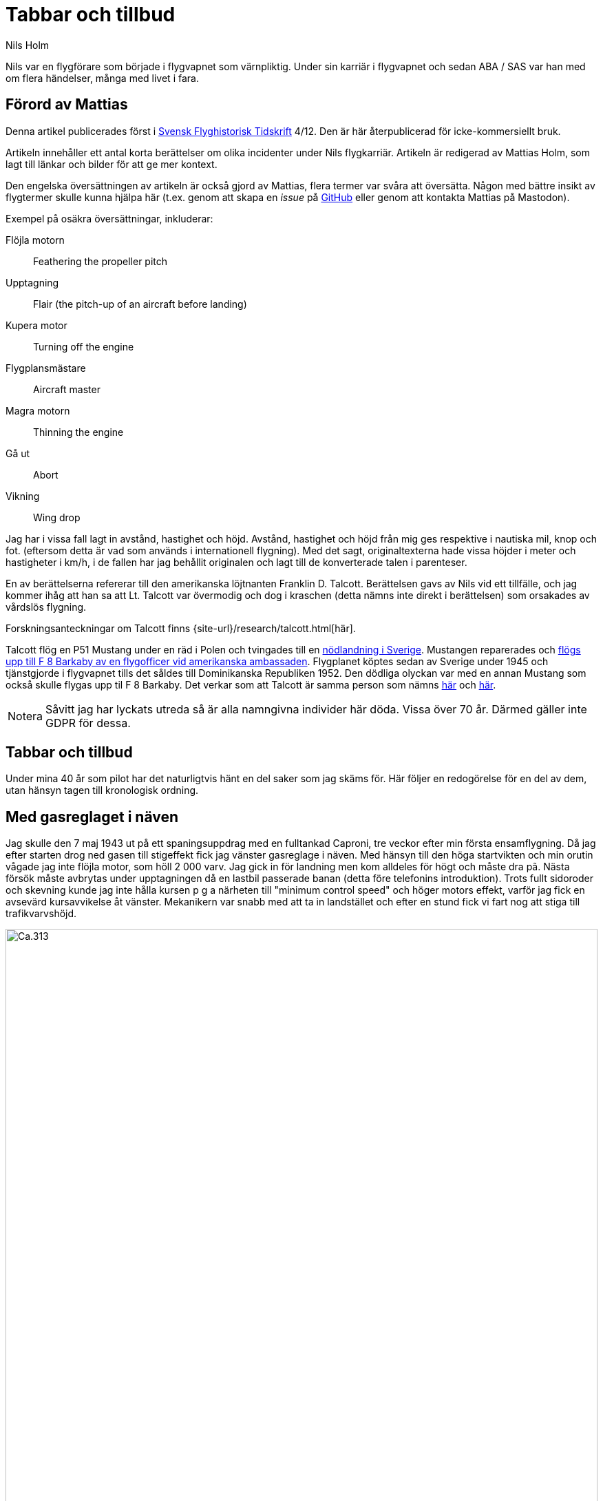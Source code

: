= Tabbar och tillbud
Nils Holm
:lang: sv
:figure-caption: Figur
:note-caption: Notera
:page-tags: [flyg, caproni]
:page-license: CC BY-NC-ND 4.0
:page-license-link: https://creativecommons.org/licenses/by-nc-nd/4.0/
:page-license-image: https://i.creativecommons.org/l/by-nc-nd/4.0/88x31.png
:page-license-small-image: https://i.creativecommons.org/l/by-nc-nd/4.0/80x15.png
:page-translation: { en: blunders-and-accidents.html, sv: tabbar-och-tillbud.html }
:page-category: aviation
:imagesdir: /assets/images/

[.lead]
Nils var en flygförare som började i flygvapnet som värnpliktig.
Under sin karriär i flygvapnet och sedan ABA / SAS var han med om flera händelser,
många med livet i fara.

== Förord av Mattias

Denna artikel publicerades först i https://flyghistoria.org[Svensk Flyghistorisk Tidskrift] 4/12.
Den är här återpublicerad för icke-kommersiellt bruk.

Artikeln innehåller ett antal korta berättelser om olika incidenter under Nils flygkarriär.
Artikeln är redigerad av Mattias Holm, som lagt till länkar och bilder för att ge mer kontext.

Den engelska översättningen av artikeln är också gjord av Mattias, flera termer var svåra att översätta.
Någon med bättre insikt av flygtermer skulle kunna hjälpa här
(t.ex. genom att skapa en _issue_ på https://github.com/openorbit/openorbit.github.io[GitHub]
eller genom att kontakta Mattias på Mastodon).

Exempel på osäkra översättningar, inkluderar:

Flöjla motorn:: Feathering the propeller pitch
Upptagning:: Flair (the pitch-up of an aircraft before landing)
Kupera motor:: Turning off the engine 
Flygplansmästare:: Aircraft master
Magra motorn:: Thinning the engine
Gå ut:: Abort
Vikning:: Wing drop

Jag har i vissa fall lagt in avstånd, hastighet och höjd.
Avstånd, hastighet och höjd från mig ges respektive i nautiska mil, knop och fot.
(eftersom detta är vad som används i internationell flygning).
Med det sagt, originaltexterna hade vissa höjder i meter och hastigheter i km/h,
i de fallen har jag behållit originalen och lagt till de konverterade talen i parenteser.

En av berättelserna refererar till den amerikanska löjtnanten Franklin D. Talcott.
Berättelsen gavs av Nils vid ett tillfälle,
och jag kommer ihåg att han sa att Lt. Talcott var övermodig och dog i kraschen
(detta nämns inte direkt i berättelsen)
som orsakades av vårdslös flygning.

Forskningsanteckningar om Talcott finns {site-url}/research/talcott.html[här].

Talcott flög en P51 Mustang under en räd i Polen och tvingades till en  https://aviation-safety.net/wikibase/95049[nödlandning i Sverige].
Mustangen reparerades och https://www.forcedlandingcollection.se/USAAF/USAAF115-440806-youvehadit.html[flögs upp till F 8 Barkaby av en flygofficer vid amerikanska ambassaden].
Flygplanet köptes sedan av Sverige under 1945 och tjänstgjorde i flygvapnet
tills det såldes till Dominikanska Republiken 1952.
Den dödliga olyckan var med en annan Mustang som också skulle flygas upp til F 8 Barkaby.
Det verkar som att Talcott är samma person som nämns https://www.ancestry.com/1940-census/usa/Maryland/Franklin-D-Talcott_575225[här] och https://www.findagrave.com/memorial/1239515/franklin-d-talcott[här].

NOTE: Såvitt jag har lyckats utreda så är alla namngivna individer här döda.
Vissa över 70 år.
Därmed gäller inte GDPR för dessa.

== Tabbar och tillbud

Under mina 40 år som pilot har det naturligtvis hänt en del saker som jag skäms för.
Här följer en redogörelse för en del av dem, utan hänsyn tagen till kronologisk ordning.

== Med gasreglaget i näven

Jag skulle den 7 maj 1943 ut på ett spaningsuppdrag med en fulltankad Caproni,
tre veckor efter min första ensamflygning.
Då jag efter starten drog ned gasen till stigeffekt
fick jag vänster gasreglage i näven.
Med hänsyn till den höga startvikten och min orutin vågade jag inte flöjla motor,
som höll 2 000 varv.
Jag gick in för landning men kom alldeles för högt och måste dra pã.
Nästa försök måste avbrytas under upptagningen då en lastbil passerade banan
(detta före telefonins introduktion).
Trots fullt sidoroder och skevning kunde jag inte hålla kursen
p g a närheten till "minimum control speed" och höger motors effekt,
varför jag fick en avsevärd kursavvikelse åt vänster.
Mekanikern var snabb med att ta in landstället
och efter en stund fick vi fart nog att stiga till trafikvarvshöjd.

.Caproni Ca.313. Probably 1944, Flygvapenmuseum / FVM.149864 / https://digitaltmuseum.se/021025518001/tavla / https://creativecommons.org/licenses/by/4.0/deed.en[CC-BY 4.0].
image::Caproni.jpeg[Ca.313,align="center",width="100%"]

Nästa landning gick bra.
Farthållning reglerade jag med att på _Tummelisa_-vis
momentant kupera vänster motor.

Jag blev inkallad till förhör och löjtnanten var synnerligen kritisk
till mina "eskapader" ända tills jag visade honom gasreglaget.
Det bestod helt enkelt av ett förkromat mässingsrör.
Monteringen var synnerligen enkel.
Man hade helt enkelt borrat ett hål genom röret
och fäst det i reglagebocken med en saxpinne.

Till min stora förvåning ändrade löjtnanten sin kritik
till uppfattningen att det var ett omdömesgillt handlande.

== Dubbla motorstopp på Caproni

Vi hade legat på vinterövningar på
https://sv.wikipedia.org/wiki/Norrbottens_flygflottilj[F 21 i Luleå]
och skulle flyga hem till https://sv.wikipedia.org/wiki/Södermanlands_flygflottilj[F 11].
Vi tilldelades fpl nr 21 och hade en beräknad flygtid på tre timmar.
Som vanligt lastades fpl till minst fullvikt vid denna typ av flygning.
Det gällde ju att få med så mycket som möjligt av fältutrustningen,
bl a oljefat och motorkapell.
Besättningen bestod av undertecknad, spanare Wibom, signalist Eriksson
samt flygplanmästare Helmer Larsson.

Start och stigning gick normalt upp till 600 m.
Helmer Larsson kom fram och tittade ut mot vänster motor.
Plötsligt tvärstannade båda motorerna.
Vi sjönk snabbt och jag utsåg en sjö att nödlanda på.
Snabbt kontrollerade jag bränslekranarna, instrumenten
och fann slutligen att huvudmagnetkontakten stod i läge "OFF"
(de båda individuella magnetbrytarna stod i läge "BÅDA").
Vi hade kommit ned till 200 m höjd och började ta ut klaff för landning
då Helmer tyckte att vi skulle göra ett startförsök.
Han påstod några år senare då vi träffades på hans arbetsplats "Teknis" att jag skulle ha sagt:

-- Nej nu landar vi, man skall inte ändra sig på så här sent stadium.
Det kan sluta i en katastrof.

Enligt Helmer skulle min röst ha varit absolut lugn och allvarlig vilket jag betvivlar.

Vi gjorde i alla fall ett startförsök genom att dra av gasen,
slå på magnetströmbrytaren och se motorerna startade hur snällt som helst.
De var ju fortfarande varma
och fartvinden var tillräcklig för att dra runt motorera med ett bra varvtal.

Orsaken till motorstoppen var att Helmer med sin vintermössa
medelst huvudvridning hade kommit åt magnetbrytaren som satt i taket.
Som lägst uppskattade vi höjden till 70-80 m.

Vi fortsatte flygningen till F 11 utan några särskilda kommentarer.
Jag kunde inte inte märka någon särskild reaktion
eller nervositet från någon ombord.
Vi tyckte inte ens att det var värt att rapportera.

== Utskällning efter noter 

Problemen med hastighetsmätare som slutade att fungera
var ofta förekommande https://sv.wikipedia.org/wiki/Caproni_Ca.313#S_16A[S 16 Caproni].
Orsaken var att pitotelementen brändes sönder med därav följande isbildning.
Inte förrän man slutade med att ha värmen tillslagen
redan från det att man började taxa ut blev det bättre.
Orsaken var naturligtvis bristande kylning vid den låga farten.
Värmen slogs på efter lättning och se problemen försvann nästan helt.

// Did the original document say 2 times, well 2 times are described so we put that here.
Jag råkade ut för problemet minst 2 gånger.
En gång stannade mätaren på 2 km/h.
För en van förare var det inget större problem.
Sista gången det hände mig landade jag som vanligt på gällande bana
vilket råkade vara F 11 bana 26.

Efter någon dag blev jag inkallad till https://sv.wikipedia.org/wiki/Birger_Schyberg[överste Schyberg].
Omedveten om denna ä?? blev jag mycket förvånad
över att få en riktig utskällning för mitt dåliga omdöme
att med trasig hastighetsmätare landa över kanslihuset
och därmed riskera både människor och byggnader.

På förfrågan om jag förstått riskerna
svarade jag att det inte var något problem eftersom man ju hörde på suset
och kände på spaktrycket vilken fart man hade.
Det var hur lätt som helst.
Översten blev alldeles blodröd i ansiktet och röt:

-- Uuuut!

Till saken hör att översten trots många försök
inte blev godkänd för ensamflygning.
Det var inte bara han som hade problem med landningarna,
det gällde bara att glömma bort att det inte var någon https://sv.wikipedia.org/wiki/North_American_NA-16[Sk 14].

Så lätt kan det vara att tanklöst trampa någon på tårna.
Jag skämdes.

== Två landningshaverier inom en timme

NOTE: Detta kan vara kraschen som finns https://aviation-safety.net/wikibase/271677[dokumenterad här] cite:[as:271677].
  Denna sätter dock platsen till Reslöv istället för Kvidinge.

Under min tid som flyglärare på https://sv.wikipedia.org/wiki/Krigsflygskolan[aspirantskolan i Ljungbyhed]
hade jag en aspirant som hade stora svårigheter att klara av övningen
"landning under vingglidning".
Övningen avsåg att klara av nödlandning efter för hög anflygning,
framförallt med flygplan som inte var försedda med vingklaffar.
I detta fall https://sv.wikipedia.org/wiki/Klemm_Kl_35[Sk 15].

.Klemm 35 / Sk 15. 1 August 1976, https://creativecommons.org/licenses/by/3.0/[CC-BY 3.0].
image::Klemm_35_01.jpg[Sk 15,align="center",width="100%"]

För den moderne oinvigde piloten
kanske det kan vara på sin plats att förklara hur det hela gick till.

Då man kom in för högt eller för långt fram
gällde det att öka luftmotståndet för att öka sjunkhastigheten.
Så t ex skevade man omkull planet och gav motsatt sidoroder
för att hålla rak kurs.
Det var egentligen ingen skön känsla då oljudet ökade
och vinden blåste in i ansiktet på piloten i de då för tiden öppna flygplanen,
men effekten på sjunkhastigheten var imponerande.
Om landningsutrymmet var mycket begränsat fortsatte man vingglidningen
även under upptagningen för att omedelbart före 3-punktsättningen räta upp planet.

Min aspirant var rädd för det sista momentet
och kunde inte förmås att ligga kvar i vingglidningen då vi närmade oss marken.
Det blev med andra ord normal landning
och övningens ändamål att förkorta landningssträckan förfelades.

Efter konsultation med förste flygläraren, beslöts att jag,
eftersom eleven f ö var lovande, skulle få ett extra pass
och för att få arbeta utan störande moment från andra flygplan
fick vi träna på https://sv.wikipedia.org/wiki/Kvidinge[Kvidinge] flygfält.

Övningarna gick inte bra.
Eleven spände sig och fortsatte att avbryta vingglidningen alldeles för tidigt.
Så helt plötsligt sade han:

-- Den här gången skall jag klara det.

Det såg också ut att gå bra med kraftig bankning,
men jag kände att farten höll på att ta slut och sade:

-- Gå ut!

Men ingenting hände så jag kände mig föranlåten att ingripa - men för sent.
Han höll sidorodret i ett fast grepp som jag i hastigheten inte orkade på.
Resultatet blev sättning med låg vänstervinge och kraftig avdrift.
I protest mot den omilda behandlingen vek sig vänster ställ markant
och satte stopp för vidare övning.

En vandring till en bondgård och ett telefonsamtal med trafikledaren
resulterade i att två flygplan kom ut med hjälp och ett par tekniker.
Teknikerna stannade kvar medan en löjtnant i det ena planet och jag
och aspiranten i det andra startade i sluten formering mot F 5
och den hägrande lunchen.

Även landningen skedde i sluten formering - jag till vänster om löjtnanten
som tydligen hade glömt att jag låg vid hans vingspets.
Han bromsade helt plötsligt kraftigt
och svängde vänster in mot den neutrala zonen.
Den berömda 1-sekunders reaktionstiden räckte inte till.
Vi kolliderade med smärre skador på båda flygplanens vingspetsar som följd.

Under eftermiddagspasset kom förste flygläraren A fram till mej
och uttryckte sitt missnöje med min vårdslöshet
och förklarade att resultatet för min del betydde "buren".
Då jag uttryckte tvivel på att det var enbart mitt fel
eftersom vi landat i sluten formering frågade han om det var sant.
Efter mitt jakande svar avlägsnade han sig utan ett ord.

Jag slapp buren men det gjorde löjtnanten också.
Det var ju skillnad på hur man bedömde furirer och löjtnanter på den tiden.

== Kvaddad vingspets

FIK (Flyginstruktörskurs) 1944 avslutades med en flygtävlan
omfattande avancerad flygning
med både obligatoriskt och fritt komponerat program,
navigationsflygning med tidskontroll
som avslutades med precisionslandning med https://sv.wikipedia.org/wiki/North_American_NA-16[Sk 14].
Det var på det sista momentet som jag gjorde bort mej.

.North American NA-16 / Sk 14. https://creativecommons.org/publicdomain/mark/1.0/deed.en[Public Domain].
image::FVMF.002264.jpg[Sk 14,align="center",width="100%"]

Betygsättningen gick så till att man simulerat ett dike.
För varje meter plus blev det minuspoang.
Landning före diket jämställdes med haveri och diskvalifikation.

Jag hade kommit underfund med att man kunde ha ett par km/h i överskottsfart
under utflygningen och rycka till i spaken
så satte sig kärran snällt p g a den ökade vingbelastningen.

Helt säker på att landa på endast ett par meter plus
tittade jag ner till höger på märket och på funktionären
och då det var dags ryckte jag till.
Resultatet blev plus 5 m men som bonus fick jag en mindre skada på vingspetsen.
Gissa om jag blev snopen.
Det hela gick så blixtsnabbt att jag att jag inte fattade
att det i själva verket var en regelrätt vikning.
Orsaken måste ha varit att då jag tittade rakt ned
hade jag samtidigt omedvetet svängt en aning
och förorsakat en överstegring av höger vinge.

Jag fick en ordentlig utskällning efter den tidens sedvana.
Det hade jag ju förtjänat - men jag slapp att betala vingspetsen.

== Höjdroderbalans i sängen

Detta skedde lördagen den 7 oktober 1944.
Jag var trött efter orienteringslöpning och lunch och låg på sängen
och vilade mig i barack _Åsen_ intill idrottsplatsen på https://sv.wikipedia.org/wiki/Krigsflygskolan[F 5, Ljungbyhed].
Den amerikanske https://aviation-safety.net/wikibase/95049[löjtnanten Talcott] provflög en _Mustang_
inför överföring till https://sv.wikipedia.org/wiki/Svea_flygflottilj[F 8] (se SFT 1/05).
Då jag hörde det fantastiska motorvrålet masade jag mig upp ur sängen
och gick fram till fönstret för att se vad som stod på.
Den gode Talcott hade tydligen inte kommit över trädtopparna
utan skadat maskinen svårt i lövkronorna.
I en ofrivillig roll passerade han i ryggläge
på uppskattningsvis 10 m höjd cirka 20 m framför mitt fönster.
Jag kan ännu se hur han grimaserade av ansträngning att klara upp situationen.

Med en kraftig smäll och skakande golv vände jag mig om
och fann till min stora förvåning att det är ett stort hål i väggen
och på sängen som jag turligt nog lämnat någon minut tidigare
ligger ligger _Mustangens_ tunga höjdroderbalans.
Hade jag inte varit så nyfiken hade denna artikel inte skrivits.

== Startproblem med DC-6

Start fran Damaskus någon gång i början av 1949 med https://en.wikipedia.org/wiki/Douglas_DC-6[DC-6].
Normalt hade vi aldrig något problem med starten
som vanligtvis skedde i mörker på kvällen, då det var svalt.
Denna gång var vi p g a tekniskt problem försenade
till 14-tiden då det var som varmast.
Vi startade mot NV i motlut och hög terrang i framför oss.
Jag var styrman åt kapten Einar Tehfer som själv "spakade".

.SAS DC-6. Public Domain.
image::SAS_DC-6,_Alrek_Viking_SE-BDE_at_Bromma_Airport,_Stockholm,_Sweden.jpg[DC-6,align="center",width="100%"]

Accelerationen var osedvanligt långsam
och snart förstod vi att det var för sent att avbryta starten,
men skulle vi komma upp innan banan tog slut.
Tveksamt!

Då skrek Einar:
"Det här går nog inte, men oavsett om vi är airborne eller inte så tar Du in stället när du inte längre kan se banändan".
Banändan försvann under nosen
och med stort obehag flyttade jag landställsspaken till UPP.

Med hög nos och lätta skakningar i planet lämnade vi fältet
men vi hade bergen rakt framför oss.
Då vi fått styrfart började Einar en svag sväng at vänster på cirka 10 m höjd.
Vi steg precis som terrängen och det kändes verkligen inte bra
och det var ett par kritiska minuter.
Vi hade dessutom turbulens på denna höjd i det starka solskenet.
Motorerna höll trots att vi betydligt överskred tiden för max starteffekt.

Vi kom lyckligt hem och konsulterade Hans Walther
som var chef pä den nyligen inrättade "Prestandaavdelningen".
Han kontaktade Douglas-fabriken som lämnade kurvor
för korrektion av startvikt, temperatur, lufttryck, vindstyrka,
höjd över havet m m.
Det visade sig att det inte gick att starta från Damaskus
under rådande förhållanden - men vi gjorde det trots allt.

Resultatet av vår start blev kompletterande instruktioner
och bättre utbildning av piloterna.
Man skall komma ihåg att detta var i flygets barndom.

== Motorstopp på fyra motorer

Under https://sv.wikipedia.org/wiki/Koreakriget[Koreakriget] blev det brist på högoktanig flygbensin.
För att lösa problemen tillsatte man, om jag minns rätt,
ett ämne som vi kallade https://en.wikipedia.org/wiki/Tricresyl_phosphate[TCP].
https://en.wikipedia.org/wiki/Douglas_DC-7[DC-7C] var ju särskilt känslig med sin höga kompression.
Man hade tagit ut så mycket effekt som var möjligt.
Ingastrycket vid start var inte 62 tum utan 62,5!
TCP:n hade nackdelen att det blev beläggning på tändstiften.
Detta medförde ofta stora förseningar p g a tändstiftsbyten.
36 tändstift på varje motor!

.SAS DC-7C. Public Domain.
image::SAS_DC-7C,_Stig_Viking_SE-CCC_on_the_ground,_at_the_airport_1960s.jpg[DC-7C,align="center",width="100%"]

Normalt magrade vi ut motorn då vi kom upp på marschhöjd.
Så utgick ett påbud att vi skulle vänta i 5 min innan vi gjorde utmagringen,
så att motortemperaturen hade stabiliserats.

Vi startade från Beirut mot Rom.
Marschhöjden nådde vi över Cypern där vi gick i kraftiga https://sv.wikipedia.org/wiki/Cumulonimbus[CB-moln].
Vi tjänstgjorde från https://sv.wikipedia.org/wiki/Rom[Rom]
via https://sv.wikipedia.org/wiki/Damaskus[Damaskus]
till https://sv.wikipedia.org/wiki/Teheran[Teheran]
och åter via https://sv.wikipedia.org/wiki/Beirut[Beirut] till Rom.
Sträckan var för lång för normal tjänstgöringstid
så besättningen var förstärkt med en kapten, en telegrafist och en mekaniker.
Vi hade tre sängar till förfogande.
Denna delsträcka var det min tur att sova
och jag kvartade in rätt snart efter start och somnade omedelbart
men väcktes av att det blev dödstyst, så när som smattret från hagel.
Upp ur sängen och fram till pojkarna som nog var lite chockade.
Alla fyra motorera hade lagt av.
Jag förstod att det var isbildning i förgasarna
så jag trängde mig fram över mekanikern drog av gasen
och drog förvärmningsreglagen ända upp,
och det tog inte många sekunder förrän motorera sjöng vackert igen.
Jag stannade kvar och kontrollerade att motorera gick bra
efter utmagringen med https://en.wikipedia.org/wiki/Mean_effective_pressure[BMEP (Brake Mean Effective Pressure)].

.Rome-Damascus-Teheran-Beirut-Rome Round Trip. Distance is around 3950 NM (7320 km).
image::Rome-Teheran.jpg[Rome Teheran Map,align="center",width="100%"]

Efter 5 min sov jag åter gott i min säng.

Orsaken till isbildningen var att förgasarna kyldes ned av överskottsbensin
som gjorde att den fukt som fanns i luften frös till is.
Under 14 dagar inträffade ytterligare tre motorstopp på samma ställe
och vi piloter kom internt överens om att magra ut motorerna
så snart vi kom upp på marschhöjd och så var det slut på problemet.


== Våldsam skolflygning

Vi hade skolflygning på Bromma.
Det gällde PFT (= Pilots Flight Training) en tortyr som utfördes 2 ggr/år.
Troligtvis 1949.
Instruktör var den barske kapten Carls, elever Steinmark och undertecknad.

Steinmark var först i grillen.
Allt gick bra tills vi skulle landa utan ettans motor (vänster yttermotor)
på bana 13.
Precis som vi skulle sätta oss skrek Carls: "Hinder på banan. Dra på!"

Tehier skyfflade på gas på de arbetande motorera,
men fick naturligtvis inte upp farten med full klaff.
Till yttermera visso började flygplanet svänga åt vänster
trots fullt högerroder och dito skevning.

"Jag måste få in ettan annars går det t skogen" röt Steinmark.
"Nej det ska gå" sade Carls.
Men det gjorde det inte
och efter ett par olidligt långa sekunder kapitulerade Carls
och ettan trädde i tjänst.

Till min fasa konstaterade jag att vi med knappt styrfart
är på väg rakt mot den högra delen av trafikledartornet.
Vi låg en aning för lågt för att klara det,
men så skevar båda piloterna instinktivt med full skevroderutslag åt höger,
och vingen gick med minsta möjliga marginal över tornet.

Jag som stod bakom piloterna såg hur trafikledarna försvann.
Vi fick efter landning bekräftat att de slängt sig på golvet.

Nåja, vi torkade svetten ur pannorna,
tog in vingklaffarna och fortsatte skolningen.
Steinmark fick göra om tremotorsinflygningen
eftersom han inte hade fullföljt landningen
och efter en instrumentinflygning på två motorer med efterföljande landning
blev det min tur.
Vi hade nerver av stål på den tiden!

Problemet var att vi legat under minimum control speed,
men som vid starten i Damaskus tog Hans Walther tag i problemen
och efter underlag från fabriken fick vi gå en ny kurs i prestanda.

== På väg utan fallskärm

Caproni hade flygförbud och modifierades.
Som ersättning fick vi på F 11 låna B 3 från F 1.
Det var ont om flyglärare så det beslöts att vi vanliga piloter skulle träna instrumentflygning med varandra.

.Junkers Ju 86K / B 3. Public Domain.
image::FVMF.006081.jpg[B 3,align="center",width="100%"]

Kadetterna Borg, Gustavsson och jag skulle den 11 december 1942 grilla varandra i B 3 nr 8.

Jag var först under huven med Borg som säkerhetsförare på höger sida.
Eftersom sikten mot vänster var praktiskt taget obefintlig bestämdes att den tredje piloten skulle sitta på akterskyttens plats och hålla utkik efter eventuella fpl i den döda sektorn.

När jag var klar med min träning hoppade Borg in under huven
med Gustavsson som säkerhetsförare.
Jag ålade mej bakåt till "aktertornet".
Samtidigt som jag klev över signalistholken
fick jag tag i signalsladden och anslöt till mitt headset, intog min plats,
och skulle haka på mig bröstfallskärmen.
Då hörde jag Gustavsson skrika:

"Nej, Du stiger! Så här skall Du göra",
samtidigt som han körde fram spaken markant.
Resultatet blev att jag flög upp som en kork
för att återkomma till mitt utgångsläge då piloten drog i spaken,
men då hade fartvinden fällt mig bakåt,
resulterande i att överkroppen låg utanpå flygkroppen.
Som tur var hade jag strupmikrofon och jag skrek högt på hjälp
samtidigt som jag höll mig fast
med händer och med fötterna spärrade mot sargen.

Signalisten Stig Carlsson uppfattade min situation och kom till min undsättning,
han drog mig helt enkelt framåt och hela jag befann mig snart ombord igen.
Gissa om jag snabbt spände fast mig.

Frånsett att sargen förorsakade en skinnflådd rygg
undkom jag äventyret med blotta förskräckelsen.

== Slutord

Det kan tyckas att jag gjorde många tabbar,
men räknat på 40 år och nästan 22000 timmars flygning
kanske det inte är alltför alarmerande.
Det gick ju över tre år mellan incidenterna
och naturligtvis koncentrerades de till Flygvapnet.

== Referenser

bibliography::[]